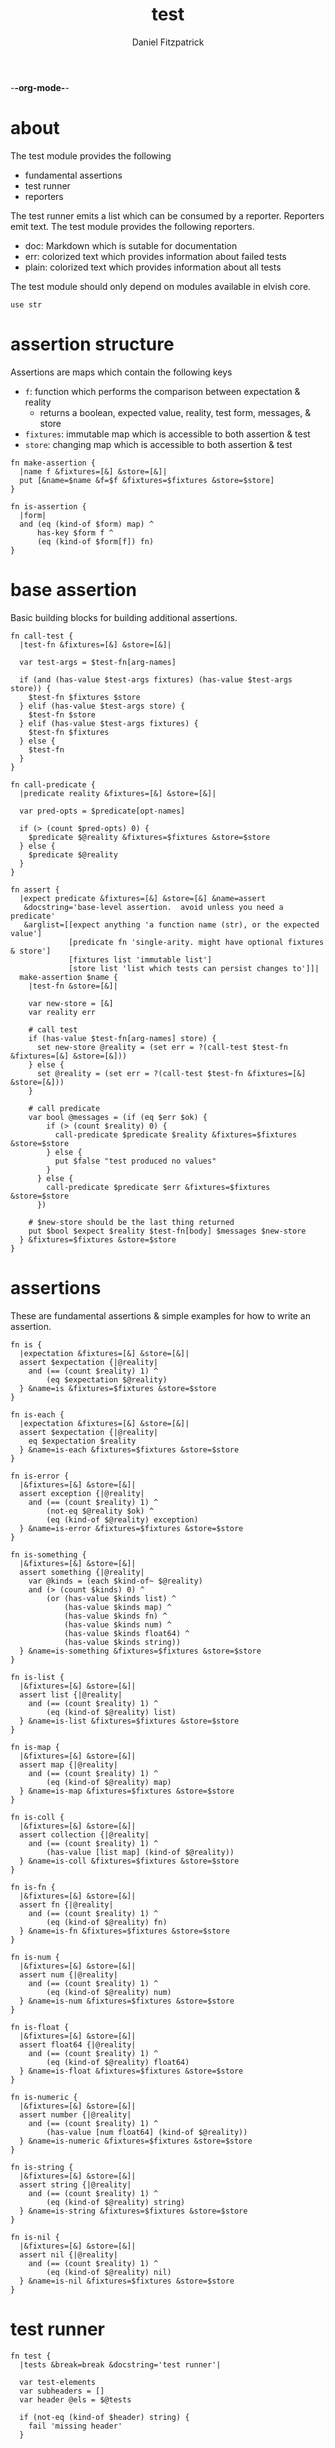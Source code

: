 -*-org-mode-*-
#+TITLE: test
#+AUTHOR: Daniel Fitzpatrick
#+OPTIONS: toc:t

* about

The test module provides the following

- fundamental assertions
- test runner
- reporters

The test runner emits a list which can be consumed by a reporter.  Reporters
emit text.  The test module provides the following reporters.

- doc: Markdown which is sutable for documentation
- err: colorized text which provides information about failed tests
- plain: colorized text which provides information about all tests


The test module should only depend on modules available in elvish core.

#+begin_src elvish :tangle ./test.elv
  use str
#+end_src

* assertion structure

Assertions are maps which contain the following keys

- ~f~: function which performs the comparison between expectation & reality
  - returns a boolean, expected value, reality, test form, messages, & store
- ~fixtures~: immutable map which is accessible to both assertion & test
- ~store~: changing map which is accessible to both assertion & test

#+begin_src elvish :tangle ./test.elv
  fn make-assertion {
    |name f &fixtures=[&] &store=[&]|
    put [&name=$name &f=$f &fixtures=$fixtures &store=$store]
  }
  
  fn is-assertion {
    |form|
    and (eq (kind-of $form) map) ^
        has-key $form f ^
        (eq (kind-of $form[f]) fn)
  }
#+end_src

* base assertion

Basic building blocks for building additional assertions.

#+begin_src elvish :tangle ./test.elv
  fn call-test {
    |test-fn &fixtures=[&] &store=[&]|

    var test-args = $test-fn[arg-names]

    if (and (has-value $test-args fixtures) (has-value $test-args store)) {
      $test-fn $fixtures $store
    } elif (has-value $test-args store) {
      $test-fn $store
    } elif (has-value $test-args fixtures) {
      $test-fn $fixtures
    } else {
      $test-fn
    }
  }

  fn call-predicate {
    |predicate reality &fixtures=[&] &store=[&]|

    var pred-opts = $predicate[opt-names]

    if (> (count $pred-opts) 0) {
      $predicate $@reality &fixtures=$fixtures &store=$store
    } else {
      $predicate $@reality
    }
  }

  fn assert {
    |expect predicate &fixtures=[&] &store=[&] &name=assert
     &docstring='base-level assertion.  avoid unless you need a predicate'
     &arglist=[[expect anything 'a function name (str), or the expected value']
               [predicate fn 'single-arity. might have optional fixtures & store']
               [fixtures list 'immutable list']
               [store list 'list which tests can persist changes to']]|
    make-assertion $name {
      |test-fn &store=[&]|

      var new-store = [&]
      var reality err

      # call test
      if (has-value $test-fn[arg-names] store) {
        set new-store @reality = (set err = ?(call-test $test-fn &fixtures=[&] &store=[&]))
      } else {
        set @reality = (set err = ?(call-test $test-fn &fixtures=[&] &store=[&]))
      }

      # call predicate
      var bool @messages = (if (eq $err $ok) {
          if (> (count $reality) 0) {
            call-predicate $predicate $reality &fixtures=$fixtures &store=$store
          } else {
            put $false "test produced no values"
          }
        } else {
          call-predicate $predicate $err &fixtures=$fixtures &store=$store
        })

      # $new-store should be the last thing returned
      put $bool $expect $reality $test-fn[body] $messages $new-store
    } &fixtures=$fixtures &store=$store
  }
#+end_src

* assertions

These are fundamental assertions & simple examples for how to write an
assertion.

#+TODO: support ~nothing~ assertion - the absence of a value eg ~{ }~


#+begin_src elvish :tangle ./test.elv
  fn is {
    |expectation &fixtures=[&] &store=[&]|
    assert $expectation {|@reality| 
      and (== (count $reality) 1) ^
          (eq $expectation $@reality)
    } &name=is &fixtures=$fixtures &store=$store
  }

  fn is-each {
    |expectation &fixtures=[&] &store=[&]|
    assert $expectation {|@reality| 
      eq $expectation $reality
    } &name=is-each &fixtures=$fixtures &store=$store
  }

  fn is-error {
    |&fixtures=[&] &store=[&]|
    assert exception {|@reality| 
      and (== (count $reality) 1) ^
          (not-eq $@reality $ok) ^
          (eq (kind-of $@reality) exception)
    } &name=is-error &fixtures=$fixtures &store=$store
  }

  fn is-something {
    |&fixtures=[&] &store=[&]|
    assert something {|@reality|
      var @kinds = (each $kind-of~ $@reality)
      and (> (count $kinds) 0) ^
          (or (has-value $kinds list) ^
              (has-value $kinds map) ^
              (has-value $kinds fn) ^
              (has-value $kinds num) ^
              (has-value $kinds float64) ^
              (has-value $kinds string))
    } &name=is-something &fixtures=$fixtures &store=$store
  }

  fn is-list {
    |&fixtures=[&] &store=[&]|
    assert list {|@reality|
      and (== (count $reality) 1) ^
          (eq (kind-of $@reality) list)
    } &name=is-list &fixtures=$fixtures &store=$store
  }

  fn is-map {
    |&fixtures=[&] &store=[&]|
    assert map {|@reality|
      and (== (count $reality) 1) ^
          (eq (kind-of $@reality) map)
    } &name=is-map &fixtures=$fixtures &store=$store
  }

  fn is-coll {
    |&fixtures=[&] &store=[&]|
    assert collection {|@reality|
      and (== (count $reality) 1) ^
          (has-value [list map] (kind-of $@reality))
    } &name=is-coll &fixtures=$fixtures &store=$store
  }

  fn is-fn {
    |&fixtures=[&] &store=[&]|
    assert fn {|@reality|
      and (== (count $reality) 1) ^
          (eq (kind-of $@reality) fn)
    } &name=is-fn &fixtures=$fixtures &store=$store
  }

  fn is-num {
    |&fixtures=[&] &store=[&]|
    assert num {|@reality|
      and (== (count $reality) 1) ^
          (eq (kind-of $@reality) num)
    } &name=is-num &fixtures=$fixtures &store=$store
  }

  fn is-float {
    |&fixtures=[&] &store=[&]|
    assert float64 {|@reality|
      and (== (count $reality) 1) ^
          (eq (kind-of $@reality) float64)
    } &name=is-float &fixtures=$fixtures &store=$store
  }

  fn is-numeric {
    |&fixtures=[&] &store=[&]|
    assert number {|@reality|
      and (== (count $reality) 1) ^
          (has-value [num float64] (kind-of $@reality))
    } &name=is-numeric &fixtures=$fixtures &store=$store
  }

  fn is-string {
    |&fixtures=[&] &store=[&]|
    assert string {|@reality|
      and (== (count $reality) 1) ^
          (eq (kind-of $@reality) string)
    } &name=is-string &fixtures=$fixtures &store=$store
  }

  fn is-nil {
    |&fixtures=[&] &store=[&]|
    assert nil {|@reality|
      and (== (count $reality) 1) ^
          (eq (kind-of $@reality) nil)
    } &name=is-nil &fixtures=$fixtures &store=$store
  }
#+end_src


* test runner

#+begin_src elvish :tangle ./test.elv
  fn test {
    |tests &break=break &docstring='test runner'|

    var test-elements
    var subheaders = []
    var header @els = $@tests

    if (not-eq (kind-of $header) string) {
      fail 'missing header'
    }

    put $break
    put $header

    for el $els {

      var assertion

      if (eq (kind-of $el) string) {
        put $el
        continue
      }

      put $break

      set header @test-elements = $@el

      if (not-eq (kind-of $header) string) { 
        fail 'missing subheader'
      }

      put $header
      set subheaders = [$@subheaders $header]

      for tel $test-elements {

        var store xs

        if (eq (kind-of $tel) string) {
          put $tel
        } elif (is-assertion $tel) {
          set assertion = $tel
          set store = $assertion[store]
        } elif (eq (kind-of $tel) fn) {
          if (eq $assertion $nil) {
            fail 'no assertion set before '{$tel[def]}
          }
          set @xs store = ($assertion[f] $tel &store=$store)
          put [$header $@xs $store]
        } else {
          fail {$tel}' is invalid'
        }

      }

    }

    put $subheaders
  }
#+end_src


* plain reporter

Basic reporter similar to what you get with other test runners.  Colored output.

#+begin_src elvish :tangle ./test.elv
  fn plain {
    |break @xs subheaders|
    var info-text = {|s| styled $s white }
    var header-text = {|s| styled $s white bold }
    var error-text = {|s| styled $s red }
    var error-text-code = {|s| styled $s red bold italic}
    var success-text = {|s| styled $s green }

    var break-length = (if (< 80 (tput cols)) { put 80 } else { tput cols })
    var break-text = (repeat $break-length (str:from-codepoints 0x2500) | str:join '')

    for x $xs {
      if (eq $x $break) {
        echo $break-text
      } elif (and (eq (kind-of $x) string) (has-value $subheaders $x)) {
        echo ($header-text $x)
      } elif (eq (kind-of $x) list) {
        var name bool expect reality test messages store = $@x
        if $bool {
          echo ($success-text $test)
        } else {
          set expect = (to-string $expect)
          set reality = (to-string $reality)
          echo
          echo ($error-text-code $test)
          echo ($error-text 'EXPECTED: '{$expect})
          echo ($error-text 'GOT: '{$reality})
          echo
        }
      }
    }
  }
#+end_src


* error reporter

Probably what you want during a debug session

#+begin_src elvish :tangle ./test.elv
  fn err {
    |break @xs subheaders|
    var header-text = {|s| styled $s white bold underlined }
    var error-text = {|s| styled $s red }
    var error-text-code = {|s| styled $s red bold italic}
    var info-text = {|s| styled $s white italic }
    var info-code = {|s| styled $s white bold italic }

    var break-length = (if (< 80 (tput cols)) { put 80 } else { tput cols })
    var break-text = (repeat $break-length (str:from-codepoints 0x2500) | str:join '')

    for x $xs {
      if (eq (kind-of $x) list) {
        var name bool expect reality test messages store = $@x
        if (not $bool) {
          set expect = (to-string $expect)
          set reality = (to-string $reality)

          echo
          echo ($header-text $name)
          echo ($error-text-code $test)
          echo ($error-text 'EXPECTED: '{$expect})
          echo ($error-text 'GOT: '{$reality})

          if (> (count $store) 0) {
            echo ($header-text STORE)
            echo ($info-code $store)
          }

          if (> (count $messages) 0) {
            echo ($header-text MESSAGES)
            for msg $messages {
              echo ($info-text $msg)
            }
            echo
          }

          echo
          echo $break-text
        }
      }
    }

  }
#+end_src

* tests

Tests for this module

#+begin_src text :tangle ./test.elv
  var tests = [Tests
               [make-assertion
                (is-map)
                { make-assertion foo { } }
                { make-assertion foo { } &fixtures=[&]}
                { make-assertion foo { } &store=[&]}
                { make-assertion foo { } &fixtures=[&] &store=[&]}]

               [is-assertion
                (assert assertion $is-assertion~)
                { make-assertion foo { put foo } }

                '`is-assertion` only cares about the presence of `f` key'
                { make-assertion foo { } | dissoc (all) fixtures | dissoc (all) store }

                'All other assertions satisfy the predicate'
                { assert foo { put $true } }
                { is foo }
                { is-each [foo bar] }
                { is-error }
                { is-something }
                { is-list }
                { is-map }
                { is-coll }
                { is-fn }
                { is-num }
                { is-float }
                { is-numeric }
                { is-string }
                { is-nil }]

               [helpers
                'these functions are useful if you are writing a low-level assertion like `assert`'
                (is something)
                { call-test {|| put something} }

                (is bar)
                { call-test {|store| put $store[foo]} &store=[&foo=bar] }

                (is bar)
                { call-test {|fixtures| put $fixtures[foo]} &fixtures=[&foo=bar] }

                (is-each [b y])
                { call-test {|fixtures store| put $fixtures[a]; put $store[x]} &fixtures=[&a=b] &store=[&x=y] }
                ]]

#+end_src
